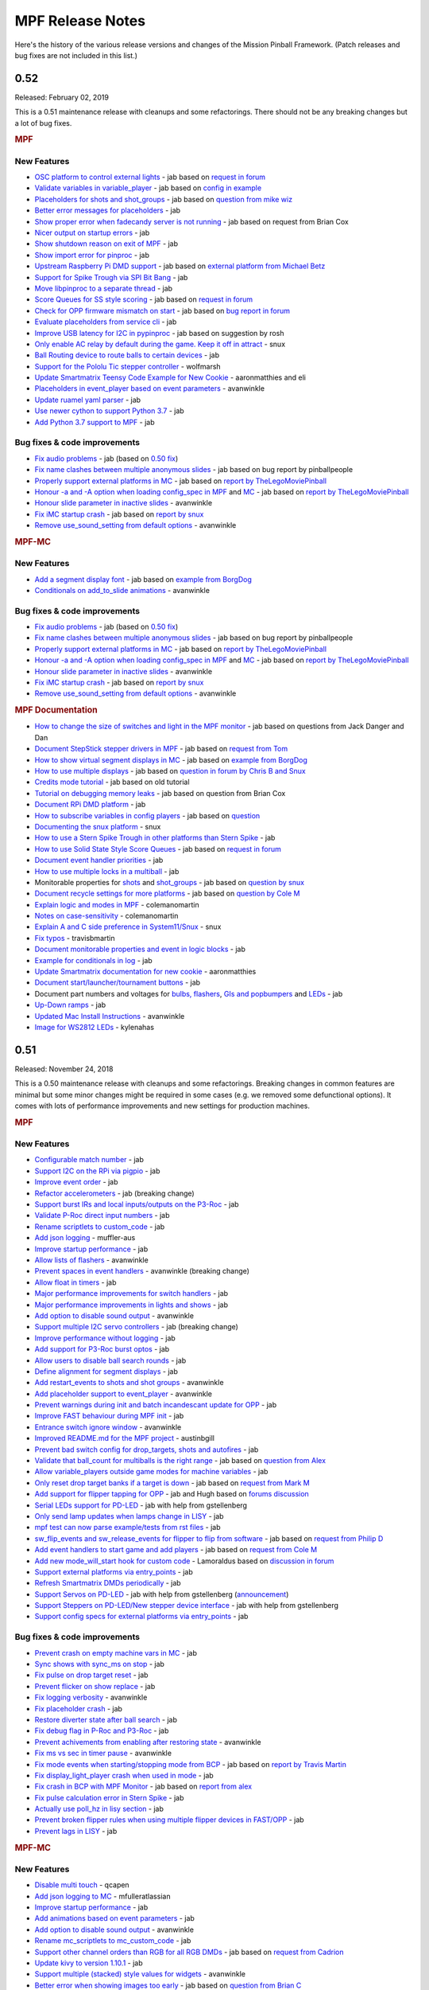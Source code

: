 MPF Release Notes
=================
Here's the history of the various release versions and changes of the Mission
Pinball Framework. (Patch releases and bug fixes are not included in this list.)

0.52
----

Released: February 02, 2019

This is a 0.51 maintenance release with cleanups and some refactorings.
There should not be any breaking changes but a lot of bug fixes.

.. rubric:: MPF

New Features
^^^^^^^^^^^^

-  `OSC platform to control external lights <https://github.com/missionpinball/mpf/pull/1260>`__ - jab based on `request in forum <https://groups.google.com/forum/#!topic/mpf-users/8JZbb_X__Rc>`__
-  `Validate variables in variable\_player <https://github.com/missionpinball/mpf/pull/1261>`__ - jab based on `config in example <https://groups.google.com/forum/#!topic/mpf-users/v4b75FEQU70>`__
-  `Placeholders for shots and shot\_groups <https://github.com/missionpinball/mpf/pull/1262>`__ - jab based on `question from mike wiz <https://groups.google.com/forum/#!topic/mpf-users/_EBF2tkfabI>`__
-  `Better error messages for placeholders <https://github.com/missionpinball/mpf/commit/418b210e0e2bf847dcd66dbec5950d277828080c>`__ - jab
-  `Show proper error when fadecandy server is not running <https://github.com/missionpinball/mpf/pull/1263>`__ - jab based on request from Brian Cox
-  `Nicer output on startup errors <https://github.com/missionpinball/mpf/commit/55f449407d832e0bfa6f3403c19a3572ea621ee2>`__ - jab
-  `Show shutdown reason on exit of MPF <https://github.com/missionpinball/mpf/pull/1265>`__ - jab
-  `Show import error for pinproc <https://github.com/missionpinball/mpf/pull/1267>`__ - jab
-  `Upstream Raspberry Pi DMD support <https://github.com/missionpinball/mpf/pull/1269>`__ - jab based on `external platform from Michael Betz <https://github.com/yetifrisstlama/Fan-Tas-Tic-platform>`__
-  `Support for Spike Trough via SPI Bit Bang <https://github.com/missionpinball/mpf/pull/1270>`__ - jab
-  `Move libpinproc to a separate thread <https://github.com/missionpinball/mpf/pull/1195>`__ - jab
-  `Score Queues for SS style scoring <https://github.com/missionpinball/mpf/pull/1273>`__ - jab based on `request in forum <https://groups.google.com/forum/#!topic/mpf-users/4Ecj6xtveHo>`__
-  `Check for OPP firmware mismatch on start <https://github.com/missionpinball/mpf/pull/1276>`__ - jab based on `bug report in forum <https://groups.google.com/forum/#!topic/mpf-users/umg2ZmDElog>`__
-  `Evaluate placeholders from service cli <https://github.com/missionpinball/mpf/pull/1277>`__ - jab
-  `Improve USB latency for I2C in pypinproc <https://github.com/missionpinball/pypinproc/pull/5>`__ - jab based on suggestion by rosh
-  `Only enable AC relay by default during the game. Keep it off in attract <https://github.com/missionpinball/mpf/pull/1289>`__ - snux
-  `Ball Routing device to route balls to certain devices <https://github.com/missionpinball/mpf/pull/1291>`__ - jab
-  `Support for the Pololu Tic stepper controller <https://github.com/missionpinball/mpf/pull/1293>`__ - wolfmarsh
-  `Update Smartmatrix Teensy Code Example for New Cookie <https://github.com/missionpinball/mpf/pull/1295>`__ - aaronmatthies and eli
-  `Placeholders in event\_player based on event parameters <https://github.com/missionpinball/mpf/pull/1297>`__ - avanwinkle
-  `Update ruamel yaml parser <https://github.com/missionpinball/mpf/pull/1298>`__ - jab
-  `Use newer cython to support Python 3.7 <https://github.com/missionpinball/mpf-debian-installer/commit/532d8757c078ef568b6a9d3473a1db63d35e84ef>`__ - jab
-  `Add Python 3.7 support to MPF <https://github.com/missionpinball/mpf/pull/1300>`__ - jab

Bug fixes & code improvements
^^^^^^^^^^^^^^^^^^^^^^^^^^^^^

-  `Fix audio problems <https://github.com/missionpinball/mpf-mc/commit/7751cef626cae7fe0eeba2c4138f7ab6bb7d8982>`__ - jab (based on `0.50 fix <https://github.com/missionpinball/mpf-mc/commit/e9d7f3aac92489ba8f987807aad5584938d77891#diff-b1084838e78cf0dc54bddd5026e1f747>`__)
-  `Fix name clashes between multiple anonymous slides <https://github.com/missionpinball/mpf-mc/pull/359>`__ - jab based on bug report by pinballpeople
-  `Properly support external platforms in MC <https://github.com/missionpinball/mpf-mc/pull/361>`__ - jab based on `report by TheLegoMoviePinball <https://groups.google.com/forum/#!topic/mpf-users/okl8PjXrlWI>`__
-  `Honour -a and -A option when loading config\_spec in MPF <https://github.com/missionpinball/mpf/pull/1280>`__ and `MC <https://github.com/missionpinball/mpf-mc/pull/362>`__ - jab based on `report by TheLegoMoviePinball <https://groups.google.com/forum/#!topic/mpf-users/okl8PjXrlWI>`__
-  `Honour slide parameter in inactive slides <https://github.com/missionpinball/mpf-mc/pull/363>`__ - avanwinkle
-  `Fix iMC startup crash <https://github.com/missionpinball/mpf-mc/pull/364>`__ - jab based on `report by snux <https://groups.google.com/forum/#!topic/mpf-users/YLrh6RKlx0s>`__
-  `Remove use\_sound\_setting from default options <https://github.com/missionpinball/mpf-mc/pull/367>`__ - avanwinkle

.. rubric:: MPF-MC

New Features
^^^^^^^^^^^^

-  `Add a segment display font <https://github.com/missionpinball/mpf-mc/commit/0dadad10eeaf01188e92016c90006ebb8b5b5933>`__ - jab based on `example from BorgDog <https://groups.google.com/forum/#!topic/mpf-users/1wzjCo5pL0U>`__
-  `Conditionals on add\_to\_slide animations <https://github.com/missionpinball/mpf-mc/pull/357>`__ - avanwinkle

Bug fixes & code improvements
^^^^^^^^^^^^^^^^^^^^^^^^^^^^^

-  `Fix audio problems <https://github.com/missionpinball/mpf-mc/commit/7751cef626cae7fe0eeba2c4138f7ab6bb7d8982>`__ - jab (based on `0.50 fix <https://github.com/missionpinball/mpf-mc/commit/e9d7f3aac92489ba8f987807aad5584938d77891#diff-b1084838e78cf0dc54bddd5026e1f747>`__)
-  `Fix name clashes between multiple anonymous slides <https://github.com/missionpinball/mpf-mc/pull/359>`__ - jab based on bug report by pinballpeople
-  `Properly support external platforms in MC <https://github.com/missionpinball/mpf-mc/pull/361>`__ - jab based on `report by TheLegoMoviePinball <https://groups.google.com/forum/#!topic/mpf-users/okl8PjXrlWI>`__
-  `Honour -a and -A option when loading config\_spec in MPF <https://github.com/missionpinball/mpf/pull/1280>`__ and `MC <https://github.com/missionpinball/mpf-mc/pull/362>`__ - jab based on `report by TheLegoMoviePinball <https://groups.google.com/forum/#!topic/mpf-users/okl8PjXrlWI>`__
-  `Honour slide parameter in inactive slides <https://github.com/missionpinball/mpf-mc/pull/363>`__ - avanwinkle
-  `Fix iMC startup crash <https://github.com/missionpinball/mpf-mc/pull/364>`__ - jab based on `report by snux <https://groups.google.com/forum/#!topic/mpf-users/YLrh6RKlx0s>`__
-  `Remove use\_sound\_setting from default options <https://github.com/missionpinball/mpf-mc/pull/367>`__ - avanwinkle


.. rubric:: MPF Documentation

-  `How to change the size of switches and light in the MPF monitor <https://github.com/missionpinball/mpf-docs/commit/78bcd64254da3710423d5791ce6a067857c9c348>`__ - jab based on questions from Jack Danger and Dan
-  `Document StepStick stepper drivers in MPF <https://github.com/missionpinball/mpf-docs/commit/5f6b117f9e0cdae26514dc0e4d5846b83277a9e8>`__ - jab based on `request from Tom <https://groups.google.com/forum/#!topic/mpf-users/ZgssCKBzvnA>`__
-  `How to show virtual segment displays in MC <https://github.com/missionpinball/mpf-docs/commit/bda3bb1c11dbe3ea63c5d151299ab81f6c9ea7be>`__ - jab based on `example from BorgDog <https://groups.google.com/forum/#!topic/mpf-users/1wzjCo5pL0U>`__
-  `How to use multiple displays <https://github.com/missionpinball/mpf-docs/commit/a608639b21ff9cd62692fc12c7b05b8dc1ff5ee5>`__ - jab based on `question in forum by Chris B and Snux <https://groups.google.com/forum/#!topic/mpf-users/2kjoLF_q9KA>`__
-  `Credits mode tutorial <https://github.com/missionpinball/mpf-docs/commit/2df9021bd09fae9b6023ff9113c344ced45f5a22>`__ - jab based on old tutorial
-  `Tutorial on debugging memory leaks <https://github.com/missionpinball/mpf-docs/commit/e49caefff47f8b1af3642f946c1cc4d4c43f3a74>`__ - jab based on question from Brian Cox
-  `Document RPi DMD platform <https://github.com/missionpinball/mpf-docs/commit/d075be91f5592ead66469227186b0495b32d975d>`__ - jab
-  `How to subscribe variables in config players <https://github.com/missionpinball/mpf-docs/commit/b3c95c884cc2e622a6c017421216bb8ab4fa85c5>`__ - jab based on `question <https://groups.google.com/forum/#!topic/mpf-users/nLnz5rM3Uus>`__
-  `Documenting the snux platform <https://github.com/missionpinball/mpf-docs/pull/193>`__ - snux
-  `How to use a Stern Spike Trough in other platforms than Stern Spike <https://github.com/missionpinball/mpf-docs/commit/e285f58d46253262f54d10ab7837a835ad3cd608>`__ - jab
-  `How to use Solid State Style Score Queues <https://github.com/missionpinball/mpf-docs/commit/e1bd78aa1e2b4b13de609134f141e1fea44d69a6>`__ - jab based on `request in forum <https://groups.google.com/forum/#!topic/mpf-users/4Ecj6xtveHo>`__
-  `Document event handler priorities <https://github.com/missionpinball/mpf-docs/commit/b2b8e270d0dfb9b862190b60fa8e744e8e524905>`__ - jab
-  `How to use multiple locks in a multiball <https://github.com/missionpinball/mpf-docs/commit/6ddb559e013c5a187dba99d293d2df88a74bf223>`__ - jab
-  Monitorable properties for `shots <https://github.com/missionpinball/mpf/pull/1287>`__ and `shot\_groups <https://github.com/missionpinball/mpf-docs/commit/f2b1833153fb391d6316ed8afb18761eaa580854>`__ - jab based on `question by snux <https://groups.google.com/forum/#!topic/mpf-users/cVnmhJIN1tM>`__
-  `Document recycle settings for more platforms <https://github.com/missionpinball/mpf-docs/commit/cec753171700165814d0853684e6ac9c6357df76>`__ - jab based on `question by Cole M <https://groups.google.com/forum/#!topic/mpf-users/qGVVwTbYnrA>`__
-  `Explain logic and modes in MPF <https://github.com/missionpinball/mpf-docs/pull/197>`__ - colemanomartin
-  `Notes on case-sensitivity <https://github.com/missionpinball/mpf-docs/pull/195>`__ - colemanomartin
-  `Explain A and C side preference in System11/Snux <https://github.com/missionpinball/mpf-docs/pull/194>`__ - snux
-  `Fix typos <https://github.com/missionpinball/mpf-docs/pull/196>`__ - travisbmartin
-  `Document monitorable properties and event in logic blocks <https://github.com/missionpinball/mpf-docs/commit/7a03143a5ebf571f6092ebf4b28a7b7282420584>`__ - jab
-  `Example for conditionals in log <https://github.com/missionpinball/mpf-docs/commit/34e8403e29d3292d82ff768bac95c400f16191c4>`__ - jab
-  `Update Smartmatrix documentation for new cookie <https://github.com/missionpinball/mpf-docs/pull/198>`__ - aaronmatthies
-  `Document start/launcher/tournament buttons <https://github.com/missionpinball/mpf-docs/commit/1073eb379d827037f094123d73d4180ab433d8e3>`__ - jab
-  Document part numbers and voltages for `bulbs, flashers <https://github.com/missionpinball/mpf-docs/commit/59c62c471e8c9237b33bfa424f192eb332d8d500>`__, `GIs and popbumpers <https://github.com/missionpinball/mpf-docs/commit/ddfa77cfbfd6fa37ecf2b36f911d4220f84a9d8f>`__ and `LEDs <https://github.com/missionpinball/mpf-docs/commit/24bbc32b25a75580d9407a12676d12cd14af9136>`__ - jab
-  `Up-Down ramps <https://github.com/missionpinball/mpf-docs/commit/79166be8691b92e2c8f3a77c0f76ce299ad56759>`__ - jab
-  `Updated Mac Install Instructions <https://github.com/missionpinball/mpf-docs/pull/200>`__ - avanwinkle
-  `Image for WS2812 LEDs <https://github.com/missionpinball/mpf-docs/pull/199>`__ - kylenahas


0.51
----

Released: November 24, 2018

This is a 0.50 maintenance release with cleanups and some refactorings.
Breaking changes in common features are minimal but some minor changes might be
required in some cases (e.g. we removed some defunctional options).
It comes with lots of performance improvements and new settings for
production machines.

.. rubric:: MPF

New Features
^^^^^^^^^^^^

-  `Configurable match number <https://github.com/missionpinball/mpf/pull/1150>`__ - jab
-  `Support I2C on the RPi via pigpio <https://github.com/missionpinball/mpf/pull/1159>`__ - jab
-  `Improve event order <https://github.com/missionpinball/mpf/pull/1160>`__ - jab
-  `Refactor accelerometers <https://github.com/missionpinball/mpf/issues/1155>`__ - jab (breaking change)
-  `Support burst IRs and local inputs/outputs on the P3-Roc <https://github.com/missionpinball/mpf/pull/1167>`__ - jab
-  `Validate P-Roc direct input numbers <https://github.com/missionpinball/mpf/pull/1172>`__ - jab
-  `Rename scriptlets to custom\_code <https://github.com/missionpinball/mpf/pull/1148>`__ - jab
-  `Add json logging <https://github.com/missionpinball/mpf/pull/1178>`__ - muffler-aus
-  `Improve startup performance <https://github.com/missionpinball/mpf/pull/1179>`__ - jab
-  `Allow lists of flashers <https://github.com/missionpinball/mpf/pull/1183>`__ - avanwinkle
-  `Prevent spaces in event handlers <https://github.com/missionpinball/mpf/pull/1191>`__ - avanwinkle (breaking change)
-  `Allow float in timers <https://github.com/missionpinball/mpf/issues/1187>`__ - jab
-  `Major performance improvements for switch handlers <https://github.com/missionpinball/mpf/pull/1196>`__ - jab
-  `Major performance improvements in lights and shows <https://github.com/missionpinball/mpf/commit/9148c8ebc568706d1c30ef2a64710993c05d2aec>`__ - jab
-  `Add option to disable sound output <https://github.com/missionpinball/mpf/pull/1199>`__ - avanwinkle
-  `Support multiple I2C servo controllers <https://github.com/missionpinball/mpf/pull/1206>`__ - jab (breaking change)
-  `Improve performance without logging <https://github.com/missionpinball/mpf/commit/b870147b3031f4ab5cea90911269013b8d86f3ac>`__ - jab
-  `Add support for P3-Roc burst optos <https://github.com/missionpinball/mpf/commit/c98832f4e175a4cc2d1de0c546a3b9d65432aedb>`__ - jab
-  `Allow users to disable ball search rounds <https://github.com/missionpinball/mpf/commit/2ded24ac3076c877a53ed575205fe124378888e0>`__ - jab
-  `Define alignment for segment displays <https://github.com/missionpinball/mpf/issues/1201>`__ - jab
-  `Add restart\_events to shots and shot groups <https://github.com/missionpinball/mpf/pull/1213>`__ - avanwinkle
-  `Add placeholder support to event\_player <https://github.com/missionpinball/mpf/pull/1212>`__ - avanwinkle
-  `Prevent warnings during init and batch incandescant update for OPP <https://github.com/missionpinball/mpf/pull/1220>`__ - jab
-  `Improve FAST behaviour during MPF init <https://github.com/missionpinball/mpf/pull/1221>`__ - jab
-  `Entrance switch ignore window <https://github.com/missionpinball/mpf/pull/1216>`__ - avanwinkle
-  `Improved README.md for the MPF project <https://github.com/missionpinball/mpf/pull/1219>`__ - austinbgill
-  `Prevent bad switch config for drop\_targets, shots and autofires <https://github.com/missionpinball/mpf/pull/1227>`__ - jab
-  `Validate that ball\_count for multiballs is the right range <https://github.com/missionpinball/mpf/pull/1229>`__ - jab based on `question from Alex <https://groups.google.com/forum/#!topic/mpf-users/jQTwpofBysA>`__
-  `Allow variable\_players outside game modes for machine variables <https://github.com/missionpinball/mpf/pull/1231>`__ - jab
-  `Only reset drop target banks if a target is down <https://github.com/missionpinball/mpf/pull/1236>`__ - jab based on `request from Mark M <https://groups.google.com/forum/#!topic/mpf-users/kHq3dM1PMyo>`__
-  `Add support for flipper tapping for OPP <https://github.com/missionpinball/mpf/pull/1238>`__ - jab and Hugh based on `forums discussion <https://groups.google.com/forum/#!topic/mpf-users/pKfmv_lmuDc>`__
-  `Serial LEDs support for PD-LED <https://github.com/missionpinball/mpf/pull/1239>`__ - jab with help from gstellenberg
-  `Only send lamp updates when lamps change in LISY <https://github.com/missionpinball/mpf/commit/a4cd700c488f9290bd4a62cb198d188d75c30da2>`__ - jab
-  `mpf test can now parse example/tests from rst files <https://github.com/missionpinball/mpf/commit/89f05214e22bce03b7bcb2047600a11f338053ab>`__ - jab
-  `sw\_flip\_events and sw\_release\_events for flipper to flip from software <https://github.com/missionpinball/mpf/commit/9a1e6c0f41ccf53645d02804dd0f66eb387a1ee8>`__ - jab based on `request from Philip D <https://groups.google.com/forum/#!topic/mpf-users/76BQAtIfsZc>`__
-  `Add event handlers to start game and add players <https://github.com/missionpinball/mpf/pull/1244>`__ - jab based on `request from Cole M <https://groups.google.com/forum/#!topic/mpf-users/vuUJMdSI2_A>`__
-  `Add new mode\_will\_start hook for custom code <https://github.com/missionpinball/mpf/pull/1247>`__ - Lamoraldus based on `discussion in forum <https://groups.google.com/forum/#!topic/mpf-users/D0W3pacTGUg>`__
-  `Support external platforms via entry\_points <https://github.com/missionpinball/mpf/pull/1248>`__ - jab
-  `Refresh Smartmatrix DMDs periodically <https://github.com/missionpinball/mpf/pull/1250>`__ - jab
-  `Support Servos on PD-LED <https://github.com/missionpinball/mpf/pull/1253>`__ - jab with help from gstellenberg (`announcement <https://www.multimorphic.com/news/servo-and-stepper-motor-control-in-pd-led-v3/>`__)
-  `Support Steppers on PD-LED/New stepper device interface <https://github.com/missionpinball/mpf/pull/1255>`__ - jab with help from gstellenberg
-  `Support config specs for external platforms via entry\_points <https://github.com/missionpinball/mpf/pull/1252>`__ - jab

Bug fixes & code improvements
^^^^^^^^^^^^^^^^^^^^^^^^^^^^^

-  `Prevent crash on empty machine vars in MC <https://github.com/missionpinball/mpf/pull/1151>`__ - jab
-  `Sync shows with sync\_ms on stop <https://github.com/missionpinball/mpf/pull/1169>`__ - jab
-  `Fix pulse on drop target reset <https://github.com/missionpinball/mpf/issues/1176>`__ - jab
-  `Prevent flicker on show replace <https://github.com/missionpinball/mpf/pull/1175>`__ - jab
-  `Fix logging verbosity <https://github.com/missionpinball/mpf/pull/1197>`__ - avanwinkle
-  `Fix placeholder crash <https://github.com/missionpinball/mpf/issues/1202>`__ - jab
-  `Restore diverter state after ball search <https://github.com/missionpinball/mpf/pull/1209>`__ - jab
-  `Fix debug flag in P-Roc and P3-Roc <https://github.com/missionpinball/mpf/commit/015fc4d8508ffadf9324100a5d9280dd4e781b49>`__ - jab
-  `Prevent achivements from enabling after restoring state <https://github.com/missionpinball/mpf/pull/1211>`__ - avanwinkle
-  `Fix ms vs sec in timer pause <https://github.com/missionpinball/mpf/pull/1214>`__ - avanwinkle
-  `Fix mode events when starting/stopping mode from BCP <https://github.com/missionpinball/mpf/issues/1215>`__ - jab based on `report by Travis Martin <https://groups.google.com/forum/#!topic/mpf-users/u48fOP3TIx0>`__
-  `Fix display\_light\_player crash when used in mode <https://github.com/missionpinball/mpf/pull/1224>`__ - jab
-  `Fix crash in BCP with MPF Monitor <https://github.com/missionpinball/mpf/pull/1226>`__ - jab based on `report from alex <https://groups.google.com/forum/#!topic/mpf-users/4anGZjhW7i4>`__
-  `Fix pulse calculation error in Stern Spike <https://github.com/missionpinball/mpf/commit/09f236a40b462cc7e3ea5b7043831b0b8ff1badf>`__ - jab
-  `Actually use poll\_hz in lisy section <https://github.com/missionpinball/mpf/pull/1240>`__ - jab
-  `Prevent broken flipper rules when using multiple flipper devices in FAST/OPP <https://github.com/missionpinball/mpf/commit/16b1a5dc5fd4d3f25764f27e9a0043e1c99f4144>`__ - jab
-  `Prevent lags in LISY <https://github.com/missionpinball/mpf/pull/1249>`__ - jab


.. rubric:: MPF-MC

New Features
^^^^^^^^^^^^

-  `Disable multi touch <https://github.com/missionpinball/mpf-mc/commit/f4c19ea3ddb8a3d76351f4c7555abb35f5dae722>`__ - qcapen
-  `Add json logging to MC <https://github.com/missionpinball/mpf-mc/pull/335>`__ - mfulleratlassian
-  `Improve startup performance <https://github.com/missionpinball/mpf-mc/pull/337>`__ - jab
-  `Add animations based on event parameters <https://github.com/missionpinball/mpf-mc/commit/fc60d636409ed50ba2e8f9c03695b7b01c45d09d>`__ - jab
-  `Add option to disable sound output <https://github.com/missionpinball/mpf-mc/pull/340>`__ - avanwinkle
-  `Rename mc\_scriptlets to mc\_custom\_code <https://github.com/missionpinball/mpf-mc/pull/347>`__ - jab
-  `Support other channel orders than RGB for all RGB DMDs <https://github.com/missionpinball/mpf-mc/issues/345>`__ - jab based on `request from Cadrion <https://groups.google.com/forum/#!topic/mpf-users/1EtJxmAZiow>`__
-  `Update kivy to version 1.10.1 <https://github.com/missionpinball/mpf-mc/pull/346>`__ - jab
-  `Support multiple (stacked) style values for widgets <https://github.com/missionpinball/mpf-mc/pull/349>`__ - avanwinkle
-  `Better error when showing images too early <https://github.com/missionpinball/mpf-mc/pull/350>`__ - jab based on `question from Brian C <https://groups.google.com/forum/#!topic/mpf-users/iMivocg70BQ>`__
-  `Allow widget styles to set z values <https://github.com/missionpinball/mpf-mc/pull/351>`__ - avanwinkle
-  `Update kivy dependencies <https://github.com/missionpinball/mpf-mc/pull/354>`__ - jab
-  `Reusing named widgets <https://github.com/missionpinball/mpf-mc/pull/353>`__ - avanwinkle

Bug fixes & code improvements
^^^^^^^^^^^^^^^^^^^^^^^^^^^^^

-  `Properly update text widgets on text change <https://github.com/missionpinball/mpf-mc/pull/326>`__ - MarkInc666
-  `Fix crash on empty machine var <https://github.com/missionpinball/mpf-mc/pull/328>`__ - jab
-  `Reset animation on remove of image <https://github.com/missionpinball/mpf-mc/pull/332>`__ - jab
-  `Fix iMC crash <https://github.com/missionpinball/mpf-mc/commit/947ba86af2a9ea148a33674a60ee5f2184527948>`__ - jab
-  `Fix widget leaks <https://github.com/missionpinball/mpf-mc/commit/5ce7e23579718892b09405bcca3ebb41be31ca8d>`__ - jab
-  `Fix playlist crash <https://github.com/missionpinball/mpf-mc/commit/a3dadfc1bf0e7cce7ef80c86561e86ba0492aee9>`__ - qcapen
-  `Fix that you cannot edit the last highscore character <https://github.com/missionpinball/mpf-mc/issues/338>`__ - jab
-  `Prevent multiple text handlers/Improve performance <https://github.com/missionpinball/mpf-mc/pull/342>`__ - avanwinkle
-  `Fix depreation warnings in kivy scale <https://github.com/missionpinball/mpf-mc/pull/343>`__ - avanwinkle
-  `Fix iMC initialisation <https://github.com/missionpinball/mpf-mc/pull/352>`__ - avanwinkle

.. rubric:: MPF-Monitor

New Features
^^^^^^^^^^^^

-  `Add config option for device size in monitor <https://github.com/missionpinball/mpf-monitor/commit/a348117131ae93904ef8c265eb4253b225876a8e>`__ - jab
-  `Improve monitor performance <https://github.com/missionpinball/mpf-monitor/commit/6e70bf76462a0bb21a4d272a5a4057aa3b67d3c9>`__ - jab

Bug fixes & code improvements
^^^^^^^^^^^^^^^^^^^^^^^^^^^^^

-  `Fix bcp crashes <https://github.com/missionpinball/mpf-monitor/commit/436133dfbef1f8d67d4845f101bab2bc536bc6b6>`__ - jab
-  `Obey machine path <https://github.com/missionpinball/mpf-monitor/pull/18>`__ - John

.. rubric:: MPF Documentation

-  `Document state\_machines <https://github.com/missionpinball/mpf-docs/commit/d42223c9d1c1c1c96dd6b2770ec6b9515e88db26>`__ - jab
-  `Document hardware\_sound\_player for older machines <https://github.com/missionpinball/mpf-docs/commit/6c7a3773b820162211bae1e9f84cf7ddb70c07fe>`__ - jab
-  `Document bitmap\_fonts <https://github.com/missionpinball/mpf-docs/commit/32266404b229aa6079d265a37b08880ae0147bc1>`__ - qcapen
-  `Document motors and digital\_outputs <https://github.com/missionpinball/mpf-docs/commit/12fb5c757881b7e90c4a59721023f56e9a96cfb6>`__ - jab
-  `Document SPIKE DMDs <https://github.com/missionpinball/mpf-docs/commit/59222b3524cefab73ae5283edaef9295e2ff41ef>`__ - jab
-  `Example for logic blocks <https://github.com/missionpinball/mpf-docs/commit/7770a5b66e5c5a0dff88c546f26133fa3a7a8f58>`__ - jab
-  `Add documentation on game design <https://github.com/missionpinball/mpf-docs/commit/3c755828ac89c2e658255fe6676b29491bee51b0>`__ - jab
-  `Update I2C accelerometer documentation <https://github.com/missionpinball/mpf-docs/commit/aeb6cc6d8946fb1b2e665594571405e05bae9426>`__ - jab
-  `Add mode examples <https://github.com/missionpinball/mpf-docs/commit/bdbe69e10327358b0699721bf809c2d16a547445>`__ - jab
-  `Improved windows install instructions for the monitor <https://github.com/missionpinball/mpf-docs/commit/cb5ec4c2b8f4970706e871cb66471397799d5592>`__ - sliderpoint
-  `Document burst IR and direct inputs/ouputs on the P3-Roc <https://github.com/missionpinball/mpf-docs/commit/1089bda9177ff54526c0888caaceb16d3b1439ad>`__ - jab
-  `Fix smartmatrix documentation <https://github.com/missionpinball/mpf-docs/pull/154>`__ - driskel
-  `Document tilt mode <https://github.com/missionpinball/mpf-docs/commit/05401391f8c33a22366f7b3a18b506c5bf65c08e>`__ - jab
-  Document `conditionals <https://github.com/missionpinball/mpf-docs/commit/273322ef0f8e08b1f52d73bba15a2a2c384ebecf>`__ and `placeholders <https://github.com/missionpinball/mpf-docs/commit/4b57f15a11c77a941490ef3e56cf8f1b4c27a991>`__ - jab
-  `Document multipliers in scoring <https://github.com/missionpinball/mpf-docs/commit/d0c5c3408f1d26e86185e73dc1360ad1be1e9cfa>`__ - jab
-  `Document color correction <https://github.com/missionpinball/mpf-docs/commit/889fb39e75e8ff69d541169a2bd29bf9b22b3763>`__ - jab
-  `Document spinners <https://github.com/missionpinball/mpf-docs/commit/6525fd67f43d7f73c21193905dba3155d553498c>`__ - jab
-  `Document shows on ball start/end <https://github.com/missionpinball/mpf-docs/commit/6a431f184e7104550790edcc7cfde7a68f9deb8a>`__ - jab
-  `Document bonus mode <https://github.com/missionpinball/mpf-docs/commit/4100fb8f2a46c68bae6ca75f2100fd04c17c326d>`__ - jab
-  `Howto on ball save on ball start <https://github.com/missionpinball/mpf-docs/commit/c4b7fa497f35857eaf638532e26411ab38096d7c>`__ - jab
-  `Document high score mode <https://github.com/missionpinball/mpf-docs/commit/98572da7c502302248042cb34178cc9537e5beb0>`__ - jab
-  `Document MPF service cli <https://github.com/missionpinball/mpf-docs/commit/3a3c06f3f8e9331ce147f351575817058db5a2fa>`__ - jab
-  `Document credits mode <https://github.com/missionpinball/mpf-docs/commit/98deb6d540a92ff793a9ab7632b30ed1b02ba82e>`__ - jab
-  `Document common machine types <https://github.com/missionpinball/mpf-docs/commit/9176ba41c3ff9bc881e1297cc050de6cb889dd0b>`__ - jab
-  `Document LISY <https://github.com/missionpinball/mpf-docs/commit/94cacad09ed830c22122538549543671fd5cd217>`__ - jab
-  `Document common modes in MPF <https://github.com/missionpinball/mpf-docs/commit/7e63be2b75572e453096f89ea182e907f0091bba>`__ - jab
-  `Add RPi debug notes on sound/video <https://github.com/missionpinball/mpf-docs/pull/155>`__ - matirwin
-  `Document match mode <https://github.com/missionpinball/mpf-docs/commit/bee6d74ab69827eda548ad3a881fc06b2c0d1603>`__ - jab
-  `How to use udev to ensure persistent devices on linux <https://github.com/missionpinball/mpf-docs/commit/f5e15e224786fd7cfdc95c40b69ade0f97893ec8>`__ - jab
-  `Document text placeholders <https://github.com/missionpinball/mpf-docs/commit/0bca0610df3f8b6ae17d7a52fc1ef1a3c015baf3>`__ - jab
-  `Add examples for animations based on player vars <https://github.com/missionpinball/mpf-docs/commit/357ac2fbb8f581c4cdbb9076637067efdc9618d0>`__ - jab
-  `Add light examples <https://github.com/missionpinball/mpf-docs/commit/6585b62fdcf4032a7e6b19ec59992ce71e4dc5eb>`__ - jab
-  `Clarify monitorable properties <https://github.com/missionpinball/mpf-docs/pull/159>`__ - avanwinkle
-  `Added a guide on mode layering <https://github.com/missionpinball/mpf-docs/pull/161>`__ - avanwinkle
-  `Document how to run MPF in production <https://github.com/missionpinball/mpf-docs/commit/d44450ed89509f4cf6e92e86f5efe0e6350a9cbf>`__ - jab
-  Improve `light\_strips <https://github.com/missionpinball/mpf-docs/commit/2a8028faca8a9a8193b5ff7adf5e8619b9cb5355>`__, `ball\_holds <https://github.com/missionpinball/mpf-docs/commit/edb91230b88616c3380f29dab31bbff2e9996eb4>`__, `image\_widgets <https://github.com/missionpinball/mpf-docs/commit/892051e8a7a10fe5a334be49b2319a4729ee262d>`__, `widget\_styles <https://github.com/missionpinball/mpf-docs/commit/539c2bdeb947fabf2c6bea3574925f9d5d9e573c>`__, `switch\_player <https://github.com/missionpinball/mpf-docs/commit/9b35a8849e1dc2a5f8b613eb57ca7bbd2984b1e9>`__, `drop\_target\_banks <https://github.com/missionpinball/mpf-docs/commit/10901bfbeb3e8b982aa4c3b406f783c8fbf08d10>`__, `drop\_targets <https://github.com/missionpinball/mpf-docs/commit/1a2f2b83daafa402d1efe99e7eb920c591f524f4>`__, `logic\_blocks <https://github.com/missionpinball/mpf-docs/commit/1522debd55ccab6492670d5943dc6e4b4aa3bc97>`__, `coil\_player <https://github.com/missionpinball/mpf-docs/commit/fe54283f9b651934e54071d846d1a08014772757>`__, `counters <https://github.com/missionpinball/mpf-docs/commit/d292c016bc0b9205815b5898245c0aca1a35583a>`__, `switches <https://github.com/missionpinball/mpf-docs/commit/c6234540fddaf0cfe36ac10a7f0b701a0e6f9a76>`__, `ball\_devices <https://github.com/missionpinball/mpf-docs/commit/2099814c58b1b3d0f5f8a3d401a3d67e71bd2da2>`__, `PSUs <https://github.com/missionpinball/mpf-docs/commit/e928ea5803faf6300b675e16ad1d60b05f0b27f9>`__, `coils <https://github.com/missionpinball/mpf-docs/commit/fadd5fbec22d372b32488b00389cabebc229af75>`__, `smart\_virtual\_platforms <https://github.com/missionpinball/mpf-docs/commit/065235cb3b45164d29c74e6db25567232c546fc2>`__, `multi\_balls <https://github.com/missionpinball/mpf-docs/commit/7586913dea15b574c4d8536f13073a53d623e407>`__, `light\_rings <https://github.com/missionpinball/mpf-docs/commit/36b9df88ec31ec7f510bd21d3bde67e17df34e94>`__ and `more <https://github.com/missionpinball/mpf-docs/commit/44a6b57b4a372408eedbf6636d57a5f34366ecee>`__ - jab
-  `Document volatages in pinball machines <https://github.com/missionpinball/mpf-docs/commit/970f51c50496d6870836cb3a06c89e381fd4ef5b>`__ - jab
-  `Documentation about EMC/EMI and common ground <https://github.com/missionpinball/mpf-docs/commit/531977dc4254e24916025bfc6cd17c82a8526510>`__ - jab
-  `Document FAST power filter board <https://github.com/missionpinball/mpf-docs/commit/e794a3a31bd69c91a9c56231de60ef3e84d7db49>`__ - jab
-  `Document Multimorphic power entry board <https://github.com/missionpinball/mpf-docs/commit/9e40e42b6763a9188a880a308bed2446c934d60f>`__ - jab
-  `Document servo sequences <https://github.com/missionpinball/mpf-docs/commit/08c4d51beb16ddc2efcc7e0b2b72bf6e51b57c93>`__ - jab
-  Images for `targets <https://github.com/missionpinball/mpf-docs/commit/3b4cb68e5959270026008244caa52387fd27d2ab>`__ and `FAST and Multimorphic <https://github.com/missionpinball/mpf-docs/commit/54bb1ec5c56349d3bed89d7ce3017fa019460d76>`__, `drop\_targets and optos <https://github.com/missionpinball/mpf-docs/commit/6385cc1f6c81e8728d0ddc084b8a5629e5b357a8>`__, `switches, spinners and magnets <https://github.com/missionpinball/mpf-docs/commit/6192c7e9aecefa6adad948d7d13e39c6946fe63b>`__, `vari-targets <https://github.com/missionpinball/mpf-docs/commit/5b4eee25b464ac71ce9527b6553b28504700b3bb>`__ - with help from the fast slack
-  `Add part numbers for optos and switches <https://github.com/missionpinball/mpf-docs/commit/73dd80bd24a4f1b15a2b7b53df87e5dd8e41711e>`__ - jab
-  `Add common PSU part numbers <https://github.com/missionpinball/mpf-docs/commit/d759882df0a083382bc8d77a5c78dff1702359bf>`__ - jab
-  `Document uninstall <https://github.com/missionpinball/mpf-docs/pull/168>`__ - colemanomartin
-  `Document how to cancel a show using flipper\_cancel events <https://github.com/missionpinball/mpf-docs/commit/acb6c6ba2efaaba8b5a93e71f229772f8b6c96a9>`__ - mwiz
-  `Document wiring and voltages <https://github.com/missionpinball/mpf-docs/commit/a7a70a8b3c454f725edb5773fceadf77659f2584>`__ - jab
-  `Mode corrections <https://github.com/missionpinball/mpf-docs/pull/169>`__ - mwseiden
-  `Document electrical details of optos <https://github.com/missionpinball/mpf-docs/commit/7c06de742a730449b9d82e32a864b9fcfa3684d2>`__ - jab
-  `Update shot group profiles documentation <https://github.com/missionpinball/mpf-docs/pull/171>`__ - avanwinkle
-  `Document how to use player variables with counters <https://github.com/missionpinball/mpf-docs/pull/172>`__ - mwseiden
-  `Document appliance classes and common ground <https://github.com/missionpinball/mpf-docs/commit/44c15465db97108d93fad1637c43a3778afdd4aa>`__ - jab
-  `Added examples for PD-LED <https://github.com/missionpinball/mpf-docs/commit/a57ddb305abf8b4738e355143be1222d6c763b6b>`__ - jab
-  `Document appliance classes and common ground <https://github.com/missionpinball/mpf-docs/commit/44c15465db97108d93fad1637c43a3778afdd4aa>`__ - jab
-  `Added examples for PD-LED <https://github.com/missionpinball/mpf-docs/commit/a57ddb305abf8b4738e355143be1222d6c763b6b>`__ - jab
-  `Improved bonus mode documentation <https://github.com/missionpinball/mpf-docs/pull/173>`__ - avanwinkle
-  `Document ball and game end mode blocking <https://github.com/missionpinball/mpf-docs/commit/fd7112356a26413abe27a0e0cb3980f586f3a6c9>`__ - jab inspired by Lynn
-  `Extra ball based on score example <https://github.com/missionpinball/mpf-docs/commit/2d8e6b7d073f6904564896ca485b3f3c69951027>`__ - jab based on `example from Lynn <https://groups.google.com/forum/#!topic/mpf-users/cOQKDQIIu-g>`__
-  `How to use high score mode in EMs <https://github.com/missionpinball/mpf-docs/commit/318541ee4349776e5fb4660fcd44b29104f1a842>`__ - jab based on `example from Lynn <https://groups.google.com/forum/#!topic/mpf-users/cOQKDQIIu-g>`__
-  `Document RGB DMD channel\_order parameter <https://github.com/missionpinball/mpf-docs/commit/a21bcae7b7be032c918a987fdb32cda8ee2a567e>`__ - jab
-  `Added example of game mode which increases multiplier when lanes are complete <https://github.com/missionpinball/mpf-docs/pull/176>`__ - travisbmartin
-  `No longer claim Python 3.4 support - it is EOL <https://github.com/missionpinball/mpf-docs/commit/1639e5b62f221b6a525b3ca39da6b68dd2d88752>`__ - jab
-  `Document PC power on/off <https://github.com/missionpinball/mpf-docs/commit/8bb7de3ce54153c8e7afbc3fdb992b13bb000409>`__ - jab
-  `Typos <https://github.com/missionpinball/mpf-docs/pull/177>`__, `Typos <https://github.com/missionpinball/mpf-docs/pull/178>`__ - travisbmartin
-  `Improve skill shot example to prevent race condition and add timeout <https://github.com/missionpinball/mpf-docs/commit/063dd00c2b9f0db50b099528e3f2d948c7e40f28>`__ - jab based on `question from mike wiz <https://groups.google.com/forum/#!topic/mpf-users/Fxuh95wxmjY>`__
-  `Document scoring based on logic blocks <https://github.com/missionpinball/mpf-docs/commit/a843d366bed107544aebf2198f80f07a501adb5b>`__ - jab based on `question from alex <https://groups.google.com/forum/#!topic/mpf-users/3mShvjtjfPU>`__
-  `Describe how to debug crashes with GDB <https://github.com/missionpinball/mpf-docs/commit/27a7c31b524f2a1890c97e6dbc86e08811e31e38>`__ - jab
-  `How to tune eject\_timeouts in ball devices <https://github.com/missionpinball/mpf-docs/commit/ec7477e5a9c3e03adf24473599c2c2909db0a75a>`__ - jab
-  `Understanding tags in MPF <https://github.com/missionpinball/mpf-docs/pull/179>`__ - cfbenn
-  `Example for using MC with multiple screens <https://github.com/missionpinball/mpf-docs/commit/2d62878bc2a04d699e81fd12fad77d1ad4b13a52>`__ - jab based on example from Brian Cox/cfbenn/qcapen
-  `Document how to use machine and player variables from code <https://github.com/missionpinball/mpf/pull/1232>`__ - jab
-  `Document multiple styles for widgets <https://github.com/missionpinball/mpf-docs/pull/180>`__ - avanwinkle
-  `Document how to use start button for mode selection without added new players <https://github.com/missionpinball/mpf-docs/commit/946426c043a34af7cccd48027fa06fa658799019>`__ - jab based on `example provided by alex <https://groups.google.com/forum/#!topic/mpf-users/e3emzNIxZp0>`__
-  `Document which hardware rules are used in MPF <https://github.com/missionpinball/mpf-docs/commit/d9d95dd66795e2301731eacbc7e1bb7932374f99>`__ - jab based on `discussion in the forum <https://groups.google.com/forum/#!topic/mpf-users/pKfmv_lmuDc>`__
-  `Document Molex KK part numbers for connectors <https://github.com/missionpinball/mpf-docs/commit/4214b32a82f9b4115a6ce831c57ce315fc536578>`__ - jab
-  `Document how to maintain a stable high voltage rail <https://github.com/missionpinball/mpf-docs/commit/c1eada55c0c52b009a18b2d5d14431d4d6fce6d6>`__ - jab based on `suggestion by Hugh in discussion <https://groups.google.com/forum/#!topic/mpf-users/7-E62qVTkGA>`__
-  `Common events and example for shots <https://github.com/missionpinball/mpf-docs/commit/2a9a918f6469f9b7b34d08348184fc4925ede93b>`__ - jab based on `question from Alex <https://groups.google.com/forum/#!topic/mpf-users/-BUnwqkcIBE>`__
-  `Autogenerated event lists for events <https://github.com/missionpinball/mpf-docs/commit/08bcd6ae2f11ef4f762976d041338f654c2fe33c>`__ - jab
-  `Initial documentation for sequence\_shots <https://github.com/missionpinball/mpf-docs/commit/c5fe46c93b3f27bd588d305cf194ddbe201d808c>`__ - jab
-  `Fixed typos <https://github.com/missionpinball/mpf-docs/pull/181>`__ - travisbmartin
-  `Weak flippers mode <https://github.com/missionpinball/mpf-docs/commit/e13d593671e9e523f78e964ee655a00cae9dad34>`__ - jab based `question by Brian C and Philip D <https://groups.google.com/forum/#!topic/mpf-users/51HrIM0IQrI>`__
-  `Document how to use widgets from code <https://github.com/missionpinball/mpf/pull/1243>`__ - cloudjor
-  `Extend event documentation for game\_start <https://github.com/missionpinball/mpf/pull/1242>`__ - colemanomartin
-  `Doctor Who carousel example <https://github.com/missionpinball/mpf-docs/pull/183>`__ - travisbmartin
-  `Document sw\_flip\_events and sw\_release\_events <https://github.com/missionpinball/mpf-docs/commit/96f0fc5158a5e12d21dffdb12760d64ed3f2b069>`__ - jab
-  `Example game mode with multiple shots which need to be active a the same time <https://github.com/missionpinball/mpf-docs/commit/d6cf7fb5b43844a0425837bb677f473055f213b2>`__ - jab and improvements by `coleman <https://github.com/missionpinball/mpf-docs/pull/184>`__ based on `question by Cole M <https://groups.google.com/forum/#!topic/mpf-users/QnJ_1Hkd-Mk>`__
-  `Cookbook/tutorial for a super jets mode <https://github.com/missionpinball/mpf-docs/pull/185>`__ - travisbmartin
-  `Document how to send data from MPF to MPF-MC in custom code <https://github.com/missionpinball/mpf/pull/1245>`__ - cloudjor
-  `Added a minimal OSC plugin <https://github.com/missionpinball/mpf/pull/1200>`__ - jab
-  `Fix typos and links <https://github.com/missionpinball/mpf-docs/pull/187>`__ - zach27
-  `Notes on using multiple playfields <https://github.com/missionpinball/mpf-docs/commit/ddcc16252cc783a4aab42c5f372085349914e10f>`__ - jab based on `discussion in forum <https://groups.google.com/forum/#!topic/mpf-users/tnmvTI9J_O8>`__
-  `Animating a progress bar <https://github.com/missionpinball/mpf-docs/commit/b272f836598d13562f41f99007f27f13278a0f9d>`__ - based on `discussion in forum <https://groups.google.com/forum/#!topic/mpf-users/n2Shn9wDfUc>`__
-  `Adding a picture of a drop target bank <https://github.com/missionpinball/mpf-docs/commit/38e8e8bba4ffaead3c6c0e5a1f88300c570aa312>`__ - coleman
-  `Fix typos <https://github.com/missionpinball/mpf-docs/pull/188>`__ - travisbmartin
-  `Update stepper documentation <https://github.com/missionpinball/mpf-docs/commit/6f588482e0fe51a112052a16c1cd2a587d35e7c5>`__ - jab
-  `Document PD-LED steppers, servos and serial LEDs <https://github.com/missionpinball/mpf-docs/commit/324a5cfc77061a6756f99d8a62b0ad1148aa843c>`__ - jab


.. rubric:: Others

New Features
^^^^^^^^^^^^

-  `Experimental external Philips Hue platform <https://github.com/missionpinball/mpf-hue-platform>`__ - jab based on `code from Philip D <https://groups.google.com/forum/#!topic/mpf-users/e5dv9j71BUE>`__

0.50
----

Released: April 23, 2018

.. rubric:: MPF

New Features
^^^^^^^^^^^^

* Consolidated LEDs, matrix lights, GI, and flashers into a single "light" device. Much cleaner, less code,
  and unified features across all light types.
* Added RGBA color support (RGB colors plus an alpha channel)
* Hardware fade support for all light (fade-in and fade-out).
* Added segmented displays support
* Added LISY hardware platform support (for Gottlieb System 1 and System 80 machines)
* Added MyPinballs 7 segment display support
* Added P-Roc alphanumeric displays support
* Added Raspberry Pi as a platform (remote via ethernet or local using pigpio)
* Added stepper motor device
* Added motor device (with position and/or end switches)
* Added Trinamics Steprocker platform
* Added SPIKE DMD support
* Support for FAST RGB DMD support
* Added digital output support (either mapped as drivers or lights)
* Added native I2C support on linux (via SMBus)
* Added NXP MMA8451 accelerometer support (via I2C)
* Support fuzz testing (to find crashes in a machine without playing it)
* Added PSU support to manage maximum power usage.
  Coil pulses can specify a maximum delay which is used to reorder pulses
  (used by ball devices, score reels and drop targets).
* Improved and broke out game lifecycle events (will start, starting, started, etc.) for game, ball, and turn starts
  and stops.
* Made many more settings "templatable"
* Logging to syslog
* Cleaned up and simplified shots
* Added Text UI
* Added replay credits
* Added developer documentation website (developer.missionpinball.org)
* Added support for custom named colors
* Added pluggable ejectors and ball counters in ball devices
* Added "mpf service" command to spawn a service cli (similar to service mode or SPIKE game cli)
* Added "mpf hardware scan" to enumerate all hardware platforms
* Added "mpf hardware update_firmware" to send firmware updates to all hardware platforms

Bug fixes & code improvements
^^^^^^^^^^^^^^^^^^^^^^^^^^^^^

* Support for Python 3.5 and 3.6 on Windows (including P-ROC libraries)
* Much more type checking
* Improved logic around how playfields are marked active
* Improved how device monitors work
* Improved and added config template values
* Improved multiball locks
* Improved machine variable internals
* Improved ball tracking
* Improved ball handling in ball devices
* Improved Stern SPIKE platform
* Refactored mode device loading, config validation, and config player loading
* Renamed "scoring" to "variable_player"
* Improved high score mode
* More robust score reels
* Performance improvements for fadecandy LED updates
* Performance improvements for smartmatrix devices (separate sender thread)


.. rubric:: MPF-MC

New Features
^^^^^^^^^^^^

* Major display refactoring
* Bitmap fonts
* Relative animation values
* Added widget rotation & scale animations
* Animation values respect initial anchor points
* Simplified, consolidated, & unified DMD, color DMD, and slide frame widgets into displays and display widgets
* New 'sound_loop' audio track type optimized for live looping music control driven by events.  This specialized
  audio track type can synchronize playback of multiple looping sounds simultaneously in layers and provides
  gapless switching to a new set of loops. It is designed to build music that dynamically changes based on events
  in your game.  Only supports in-memory sounds (no streaming).
* New 'sound_loop_set' asset type. A sound_loop_set is an asset used to play sounds in a sound_loop track that is
  basically a grouping of one or more sound assets.  The sounds in a loop set are arranged in layers. The master
  layer contains the sound that establishes the length of the entire loop set. Whenever the sound in the master
  layer loops, all other sounds in the sound_loop_set will also loop back to the beginning.
* New 'sound_loop_player' config_player. The sound_loop_player is a config player that is used to control the
  playback of sound_loop_sets in a sound_loop audio track. The track_player can also be used with a sound_loop
  track to control volume and playback state.
* New 'playlist' audio track type is designed to provide a comprehensive set of music playing capabilities that
  include named playlists, playback mode (sequence, random, etc.), cross-fades between sounds/songs/playlists,
  and more.
* New 'playlist' asset type. A playlist is an asset used to group and play sound assets on a playlist track. A
  playlist is basically an ordered group of sounds/songs typically used to playback music.
* New 'playlist_player' config player. The playlist_player is a config player that is used to control the playback
  of playlists (and their component sounds) in a playlist track.  The track_player can also be used with a playlist
  track to control volume and playback state.
* New sound 'about_to_finish' events (configurable for each sound). These post events at a specified time before
  the sound ends.
* New display_light_player to use your playfield lights as display in MC.
  Also supports transparency to overlay a graphic/animation above your light shows.

Bug fixes & code improvements
^^^^^^^^^^^^^^^^^^^^^^^^^^^^^

* Support for Python 3.5 and 3.6 on Windows
* Significant performance improvements
* Fixed many leaks (especially widgets)
* Animation steps can be run simultaneously
* Bail out when a video codec is missing
* Refactored the entire audio engine code (broke audio_interface.pyx into many different files, individual
  source files for each track type and base class, eliminated .pxi files and established use of .pxd files)
* Switched back to SDL_Mixer for main audio playback, mixing, and in-memory sound asset loading functions
  (provide more reliable and faster loading of .ogg and .flac files)
* Allow unlimited sound asset event markers (previously only allowed a fixed number)

.. rubric:: MPF-Monitor

New Features
^^^^^^^^^^^^

* Device list shows all monitorable attributes

Bug fixes & code improvements
^^^^^^^^^^^^^^^^^^^^^^^^^^^^^

* Improved performance of light updates/Smooth light shows


0.33
----

Released: April 10, 2017

.. rubric:: MPF

New Features
^^^^^^^^^^^^

* "Ball hold" device (Temporarily hold a ball while something else is happening)
* "Multiball lock" device (Track ball locks towards multiball, including virtual
  locks, across balls and players)
* Multiball "add a ball" feature
* Added support for Stern SPIKE platform
* :doc:`Revamped logging </config/logging>`
* Additional achievements control events
* BCP ports & interfaces are now configurable
* Drop target "keep up" feature (PWMs reset coil to "lock" target up)
* "Async" events (Events that wait for all handlers to finish before continuing)
* Additional multiball events
* More functions for people building games to use to write tests
* Built-in modes with code can have their code overloaded
* Added score reels to the smart virtual platform
* Allow machine variables to be set via BCP
* Allow setting default high scores
* Add "early save" events to ball saves
* Add all monitorable device properties to conditional events
* Use placeholders in mode timer start & end values
* More options for bonus (hurry ups, skip slides with 0 value, placeholders for score calculations, etc.)
* Improved ball search
* OPP - support for firmware 2.0 and dual wound coils
* MC scriptlets for video modes and code on the MC side
* Support for conditional events
* Template variables which are evaluated during runtime and can use
  placeholders (timers, logic_blocks, tilt, scoring, bonus_mode, and more)
* Early ball save
* Advanced bonus_mode
* TimedSwitch device - built-in event for flipper cradling and releasing
* Asynchronous logging - This is especially important on windows because
  logging previously slowed down the game. However, also important in production
  when under high I/O load or with slow discs.
* Timers work outside of the game now
* New "mpf diagnosis" command
* Scoring to machine variables
* Scoring for other players
* Weights in random_event_player
* Unlimited delay in ball_save to allow video modes or mode selection
* Added Machine vars for all kinds of versions
* Drop Target keep up support
* Multiball add a ball support
* New multiball_lock device which handles virtual saves for multiplayer game
* Allow BCP to bind on all IPs


Bug fixes & code improvements
^^^^^^^^^^^^^^^^^^^^^^^^^^^^^

* A lot of miscellaneous bug fixes
* Exiting service mode always put the machine back on free play
* Fixed a ball lock crash
* File loader will not try to load temp files
* Manual plunger in smart virtual platform now works properly
* Refactored ball devices to allow for different types of ball counters & be more robust for
  unexpected ball situations and different types of eject failures
* Made achievements and achievement groups smarter and more robust (also backported to 0.32)
* Improved log messages for BCP encoding errors
* "Hz" setting is gone (since MPF is now tickless)
* Active eject process trackers are canceled on shutdown
* Randomizer now works with a single element
* Fixed a bunch of small things that caused crashes
* Changed default on-screen DMD pixel settings
* Removed OSC plug-in since it hasn't worked in over a year and no one uses it
* Better errors on invalid configs
* Catching a lot more config problems
* Improved ball search. Drop Target reset no longer resets ball search
* Better start/stop procedures for modes. no more event races
* Improved extra ball
* Better yaml parsing for unescaped strings
* Performance improvements through better fast paths and offloading of logging
  from the synchronous path
* BCP version 1.1 with synchronisation during reset
* Improved handling of ball devices with entrance_switch
* Force UTF-8 for configs on windows
* Better errors when loading assets


.. rubric:: MPF-MC

New Features
^^^^^^^^^^^^

* Added a camera widget (live video)
* Allow placeholders and settings
* Added keyboard debugging
* Added warnings if window size & display size aspect ratios are not the same
* MPF-MC now checks to make sure the MPF version it's talking to is compatible
* Change the default display size to 800x600 if a displays: section is not in the config
* Re-vamped Mac installation procedure. It's now a "real" install and does not use
  MPF.app anymore.
* Added a "volume" machine variable
* Added Interactive Media Controller (iMC)
* Added "anchor_y: baseline" option for text widgets
* Added gamma setting for physical DMDs
* Added new relative animation target values


Bug fixes & code improvements
^^^^^^^^^^^^^^^^^^^^^^^^^^^^^

* Improved sound asset loading speed (uses SDL_Mixer for loading to memory rather than GStreamer)
* Sound assets can be loaded while videos are playing
* Sound assets can be located in sub-folders as many levels deep as desired (not just a single
  level)
* Fixed points widget
* Improvements to automated testing on Travis
* widget_player positioning fixed
* Better error messages for malformed slide configs
* Prevent crash in text widget when empty and back is selected
* Changes to support BCP 1.1


0.32
----

Released: Dec 1, 2016

.. rubric:: MPF

* Improved :doc:`achievements </game_logic/achievements/index>` and added
  :doc:`achievement groups </game_logic/achievements/achievement_groups>`.
* Added relay events and relay queues
* Improved :doc:`smart virtual platform </hardware/virtual/smart_virtual>`
* Improved support for :doc:`System 11 </mechs/troughs/two_coil_multiple_switches>`
  and :doc:`Gottlieb System 3 style </mechs/troughs/two_coil_one_switch>`
  troughs (including using the ball drain as a ball storage location to get one
  additional ball capacity with no hardware changes).
* Verify that duplicate sections don't exist in config files
* Check that event handlers are properly formatted before they're registered
* Added conditional events (handlers that only fire if certain conditions are
  met)
* You can :doc:`set starting values for player variables </config/player_vars>`
* Fixed the :doc:`physical mono DMD </displays/display/dmd>` and
  :doc:`physical RGB (color) DMD </displays/display/rgb_dmd>`
* Added :doc:`multiball lost event </events/multiball_name_lost_ball>`
* Allow devices to have inline config specs
* Added shots with events
* Better OPP platform parsing
* Fixed & improved the high score mode
* Improved service mode
* Added options for "random" events (force next, force all, save per-player, etc.)
* Added events to the BCP monitor (meaning they can be viewed in the MPF Monitor app)
* Added ``-f`` command line option to force all assets to load on boot for testing purposes
* Added scoring options (add, replace, block)
* Use color "on" for LED default colors
* Allow multiple config player entries to fire from the same event
* Ensure that events created by the MC are sent to MPF
* Added machine vars for P-ROC and FAST hardware revisions
* Added :doc:`combo switches </game_logic/combo_switches/index>` (for "flipper cancel", two-button skill shots, etc.)
* Lots of little bug fixes...

.. rubric:: MPF-MC

* Fixed the widget z-order layering bug (this has been backported to 0.31).
  Widget orders are now higher value z: settings are on top of lower value ones.
* Negative z: values are no longer used to target parent slide frames. Instead,
  ``target: (name)`` is used.
* Cleaned up debug logging so BCP frames are not included in it by default
* Events that are natively posted in the MC are now sent to MPF
* Fixed a bug to ensure that the slide_active event is only posted once per frame
* Fixed a bug that prevented slide frames from being animated
* Fixed a bug where videos were not stopping
* Allow the same slide to be used on multiple displays
* Switch to GStreamer instead of SDL_Mixer for loading and streaming sounds. (SDL2 still used for all sound output.)
* Sound file streaming is now supported from any track (streamed from disk instead of preloaded into memory)
* New "track_player" config controls sounds at the track-level (fade, volume, play, pause, stop, etc.)
* Custom loading & unloading events at the individual sound level.
* Lots of little bug fixes...

0.31
----

Released: Sept 19, 2016

.. rubric:: MPF

* MPF is now "tickless", meaning everything runs faster, but with less overhead
* Improved flow control for FAST hardware serial communication
* Improved BCP communications
* Improved serial communications for all devices which use serial
* Additional options for ball saves
* Removed many threads which makes everything simpler and faster under the hood
* Improved "virtual" and "smart virtual" platforms
* Prevent broken data files from crashing MPF
* Added a basic service mode (this is just a start, much more to come)
* Detect balls that jump between playfields
* Prevent duplicate rules being written to P-ROC and P3-ROC controllers
* Allow mode config files to be broken into multiple files
* Allow multiple multiball modes to run at once and add options for how it tracks them
* Allow ball locks to wait for a ball to drain before releasing their locked balls
* Added the ability to use matrix lamps/LEDs at individual channels for RGB LEDs
* Re-added high score mode (Which was in 0.21 and removed in 0.30)
* OPP platform improvements
* Improved error messages for config file errors
* Improved the way the "mpf both" command works on all platforms
* Added ability to step backwards in shows
* Refactored and improved show player
* Added ball search for servos
* Added default colors to RGB LEDs
* Added support for nested shows
* Added the "LED Group" device (am easily-configured strip of LEDs which can be strobed, pulsed, etc.)
* Added kickback mechanisms
* Added magnets
* Added blocking show queues
* Many bug fixes...

.. rubric:: MPF-MC

* Audio library improvements (sound fading, markers, start position, instance limiting,
  ducking improvements)
* Allow widget events based on when slides are shown, hidden, etc.
* Improved error if you try to target a widget to an invalid slide
* Added default DMD fonts
* Many bug fixes...

0.30
----

Released: July 15, 2016

* Python 3 required
* Mac OS X support
* The Media Controller is now a separate package from MPF
* The MPF-MC has been completely rewritten from scratch (based on Kivy, SDL2,
  OpenGL, and Gstreamer)
* GPU is used for graphics
* Brand-new audio interface specifically written for pinball audio, which
  includes advanced feature like ducking, attack, attenuation, etc.
* Proper Python package installers, and inclusion in PyPI so install can be done
  via *pip*.
* System-wide *mpf* launcher utility with pluggable commands
* New MPF clock module replaces the old timing and timers
* All shows are driven by MPF
* Show content is "played" by the standard config_players
* Playlists become shows
* "Tocks" are gone, shows now operate on real-world time
* Light scripts are gone, replaced by placeholder "tokens" in shows
* Named colors
* Hardware accelerated LED fades
* Asset Pools
* Ball Search
* Accelerometer-based tilts
* Servo support
* Text string support
* Player achievements

0.21
----

Released: Dec 1, 2015

* SmartMatrix "real" RGB LED Color DMD support.
* System 11 support.
* High Score mode.
* Credits mode.
* Tilt mode.
* Smart virtual platform. (This is the new default platform.)
* New display elements: Character Picker and Entered Characters.
* Devices can be created and changed per mode.
* Machine variables.
* Untracked player variables.
* Central config processor, data manager, file manager, and file
  interfaces. This paves the way for config files in formats other than
  YAML.
* Added support for combo manual/auto plungers.
* Events for ball collection process.
* Driver-enabled devices.
* External light shows, controllable via BCP. (Thanks Quinn Capen!)
* Created a starter game machine config template you can use for your
  own machines.
* Started adding unit tests. (We're at the very beginning of this, but
  we have full coverage of the ball device, the event manager, and the
  tutorial configuration files.)
* Rewritten driver/coil device interface.
* Rewritten ball device and ball controller code. (Thanks Jan
  Kantert!)
* Rewritten score controller.
* Rewritten display & slides modules.
* Many improvements and features added to ball saves.
* Python 2.7 is now required. (Previous releases would also run on
  Python 2.6)
* Logic blocks can now persist between balls
* Fixed & enhanced the asset loading process.
* Many improvements and features added to modes and the mode
  controller
* Multiple config files can be chained together at the command line
* Improved text display element.
* Improved event manager and event dispatch queue
* Moved all utility functions to their own class.

0.20
----

Sept 14, 2015

* The *targets* and *shots* modules have been combined into a single
  module called *shots*.
* The new shots module adds several new features, including:

  * Shots can be members of more than one shot group, and added and
    removed dynamically.
  * Sequence shots can track more than one simultaneous sequences. (e.g.
    two balls going into an orbit at essentially the same time will now
    count as two shots made.)
  * Shots are mode-aware and will automatically enable or disable
    themselves based on modes starting and stopping.

* Modes now work outside of a game.

  * “Machine modes” have been removed. Attract and game machine modes
    are now regular modes.
  * This makes it easier to have always-running modes (volume control,
    coin door open, coin & credit tracking).
  * This makes it possible to configure custom branching of mode-flow
    logic. (i.e. long-press the start button to load a different game
    mode, etc.)

* Significant performance improvements for both starting MPF and
  starting a game:

  * Reading the initial states of switches on a P-ROC is significantly
    faster.
  * The auditor now waits a few seconds before writing its audit file,
    and it does it as a separate thread. Previously this was slowing down
    the game start and player rotation events.
  * The way modules that need to track “all” the switches (like the
    auditor and OSC) was changed and now it doesn’t bog things down.

* A device manager now manages all devices. (This will enable future
  GUI apps to easily be able to browse the device tree.)
* Devices can be “hot added” and removed while MPF is running. This
  includes automatic support to add and remove devices per mode.
* All device configuration is specified and validated via a central
  configuration service. This has several advantages:

  * The config files are now validated as they’re loaded. For example,
    if there a device has a settings entry for “switches”, MPF will now
    validate that the strings you enter in the are actual switch names. It
    will give you a smart error if not.
  * This paves the way for supporting config files in formats other than
    YAML. (JSON, XML, INI, etc.)
  * This led to the removal of about 500 lines of code since all the
    config processing was done manually in each module before.
  * The config processing is more efficient and less-error prone since
    it’s not written from scratch for each module.
  * There’s now a master list (in `mpfconfig.yaml`) of all config
    settings for all device types.
  * The config processor and validator can run as a service to support
    the back-end business logic behind future GUI tools which could be
    used to build machines.
  * If you’re configuration has an unrecognized setting, the config
    validator will load the config file migrator to tell you what the
    updated name is for the section it doesn’t recognized.

* Shot rotation has been improved:

  * You can now specify the states of shots you’d like to include or
    exclude. (i.e. only rotate between incomplete shots.)
  * You can specify custom rotation patterns (i.e. a “sweep” back-and-
    forth instead of a simple left or right rotation)

* A ball lock device was added to make it easy to specify ball locks.
* A multiball device was added.
* A simple ball save device was added.
* Created a “random_event_player” that lets you trigger random events
  based on another event being posted.
* Centralized debugging
* Drop targets and drop target banks have been simplified and
  separated from shots.
* The states of switches tagged with ‘player’ will be passed to the
  game start mode, allowing branching based on which combinations of
  switches were held in when the start button was pressed. (The amount
  of time the start button was held in for is also sent.)
* Official support for multiple playfields via config files
* Added x, y, and z positions to lights and leds
* Exposed wait queue events to mode configs, allowing code-less
  creation of modes that can hook into game flow (bonus, etc.)

0.19
----

Released: August 6, 2015

* Completely rewritten target and drop target device module,
  including:

  * Per-player state tracking for targets
  * Target “profiles” that control how targets behave, completely
    integrated with the mode system

* Light show “sync_ms” which allows new light shows to sync up with
  existing running shows.
* Timed switch events can be set up via the config files.
* Added “recycle_time” to switches. (Switches can be configured to not
  report multiple events until a cool-down time has passed.)
* Created an events_player module
* Player variables in slides automatically update themselves when they
  change. (No more need to find an event to tie the slide to in order
  for it to update!)
* Device control events exposed via the config files
* Automatic control of GI
* Activation and deactivation events can be automatically created for
  every switch.
* Allow multiple playfield objects to be created at once (for head-to-
  head pinball)
* Added support for FAST Pinball’s new WPC controller
* Added a Linuxshell script to launch mc.py and mpf.py
* Created the config file migration tool
* Added per-timer debug loggers
* Standardization of many non-standard config file naming conventions
* Color logging to LEDs
* Added P3-ROC switch test tool
* Added reset to mode timer action list
* Added restart feature to mode timers
* Flipper Device: Add debug logging to rules
* FAST:Added minimum firmware version checking for IO boards
* Added “restart” method to logic blocks
* Text display element min_digits
* Allow system modules to be replaced and subclassed
* Added configurable event names for switch tag events
* Added callback kwargs to switch handlers
* Added light and LED reset on machine mode start
* Added default machine and mode delay managers

0.18
----

Released: June 2, 2015

* FadeCandy and Open Pixel Control (OPC) support. This means you can
  use a FadeCandy or other OPC devices to control the LEDs in your
  machine.
* Rewritten FAST platform interface. It’s now “driverless,” meaning
  you no longer need to download and compile drivers to make it work.
* Added support to allow multiple hardware platforms to be used at
  once. (e.g. LEDs can be from a FadeCandy while coils are from a
  P-ROC.) You can even use multiple different platform interfaces for
  the same types of devices at once (e.g. some LEDs are FadeCandy and
  others are FAST).
* Added support for GI and flashers to light shows
* Added activation and deactivation events to switches
* Added support for sounds in media shows
* Added per-sound volume control
* Added support for P-ROC / P3-ROC non-debounced switches
* Exceptions and bugs that causeMPF to crash are now captured in the
  log file. (This will be great for troubleshooting since you can just
  send your log. No more needing to capture a screenshot of the crash.)
* If a child thread crashes, MPF will also crash. (Previously child
  threads were crashing but people didn’t know it, so things were
  breaking but it was hard to tell why.)
* MPF can now be used without switches or coils defined. (Makes
  getting started even easier.)
* “Preload” assets loading process is tracked as MPF boots, allowing
  display to show a countdown of the asset loading process
* Added *restart_on_complete* to mode timers
* Smarter handling of player-controlled eject requests while existing
  eject requests are in progress
* *eject_all()* returns *True* if it was able to eject any balls
* Playfield “add ball” requests are queued if there’s a current player
  eject request in progress
* Created a smarter asset loading process
* The attract mode start is held until all the “preload” assets are
  loaded
* Updated how the game controller tracks balls in play

0.17
----

Released: May 4, 2015

* Broke MPF into two pieces: The MPF core engine and the MPF media
  player
* Added support for the Backbox Control Protocol (BCP)
* Added device-specific debugging for LEDs.
* Added version control to config files.
* Added volume control.
* Switches that you want to start active when using virtual hardware
  are now added to the `virtual platform start active switches:` section
  instead of being a property of the `keyboard:` entry.
* Converted several former plugins to system modules, including shots,
  scoring, bcp, and logic blocks.
* General performance improvements. (Running MPF on my machine used to
  take about 50% CPU. Now it’s down to 15%.)

0.16
----

Released: April 9, 2015

* Added slide "expire" time settings to the Slide Player.
* Added *Demo Man* as the sample game code.
* Added start_time configuration parameter for music in the
  StreamTrack
* Added the SocketEvents plugin
* Created the LightScripts and LightPlayer functionality.
* Change light script "time" to "tocks"
* Created a centralized config processing module

0.15
----

Released: March 9, 2015

* Added support for game modes.
* Converted several existing modules to be mode-specific, including:

  * LogicBlocks
  * SoundPlayer
  * SlidePlayer
  * ShowPlayer
  * Scoring
  * Shots

* Created an Asset Manager and converted the images, animations,
  sound, and show modules to use it instead of each handling their own
  assets.
* Created an asset loader which creates a background thread to load
  each type of asset.
* Added an AssetDefaults section to the asset loader to specify per-
  folder asset settings
* Created a universal player variable system
* Added movie support (for playing MPEG videos on the LCD and DMD).
  They're available as a standard display element type which means they
  can be positioned, layered as backgrounds, etc.
* Created a generic ModeTimers class that can be used for timed modes
  and goals. (With variable count rates, support for counting up and
  down, multiple actions which can start, stop, pause, and add time,
  etc.)
* Changed logic blocks so they maintain all their states and progress
  on a per-user basis.
* Added a "double zero" text filter. (Used to show zero-value scores
  as "00" instead of "0".)
* Updated the display code so that it doesn't show a slide until all
  that slides assets have been loaded.
* Renamed the "sphinx" folder to "docs".
* Broke the three phases of machine initialization into 5 phases.
* Created the mode timer
* Renamed the "HitCounter" logic block to "Counter" and updated it to
  be more flexible so it can track general player-specific counts (both
  up and down), for example, total shots made, combos, progress towards
  goals, etc.
* Changed window section of config so it uses the slide builder.
* Added the ability to control lights and LEDs by tag name in shows.
* Modified the switch controller so events from undefined switches
  simply log a warning rather than raises an exception and halting MPF.

0.14
----

Released: February 9, 2015

* Completely rewritten ball controller.
* Completely rewritten ball device code.
* Major updates to the diverter device code.
* Creation of a new playfield module that's responsible for managing
  the playfield and any balls loose on it.
* Completely rewrote the "player eject" logic. (This is what happens
  when the game needs to wait for the player to push a button to eject a
  ball from a device.)
* The ball search code was moved from the game controller to the
  playfield device module.
* Different types of events were broken out into their own methods.
  For example, to post a boolean event, instead of calling
  `event.post(type='boolean')`, you now use `event.post_boolean()`.
  There are similar new methods for other event types, like
  `post_relay()` and `post_queue()`.
* Added a debug option for ball devices which enables extra debug
  logging for problem devices.
* Tilt status was removed from the machine controller. (It was
  inappropriate there. Tilt is a game-specific thing, not a machine-
  specific thing.)
* Virtual Platform: default NC switch states fixed

0.13
----

Released: January 16, 2015

* Major update to the sound system, including:

  * Support for multiple sound tracks ("voice", "sfx", "music", etc.),
    each with their own channels, settings, volume, etc.
  * Using background threads to automatically load sound files from disk
    in the background without slowing down the main game loop.
  * Support for streaming sounds from disk versus preloading the entire
    sounds in memory.
  * Support for sound priorities and queues, so sounds can pre-empt
    other sounds if they have a higher priority.
  * System-wide volume control with settable steps.

* Support for the v1.0 update of FAST Pinball's libfastpinball
  library. (Basically we updated the FAST platform interface to support
  their latest firmware and drivers)
* Support for flashers. (Previously flashers were just driven like any
  other driver. Now they are their own device with their own flasher-
  specific settings.)
* Game Controller: Changed the player rotate routine to be driven from
  the game_started event so the player object isn't actually set up
  until the game has finished being set up.
* Pygame: Moved the Pygame event loop to the machine controller and
  out of the window manager. This lets us use Pygame events even if we
  don't have an on screen window. (This is needed for the sound system.)
* Display: Moved the SlideBuilder instantiation earlier in the boot
  process so it's available to other modules who want to use it when
  they're starting up. This will let us get the "loading" screen up
  earlier in the boot process.
* Switch Controller: Added a method to dump the initial active states
  of switches to the log. This is needed for our automated log playback
  utility so it can set the initial switches properly.
* Ball Devices: fixed a typo on the cancel ball request event

0.12
----

Released: December 31, 2014

* Added full display and DMD support, with support for physical DMDs,
  on screen virtual DMDs, color DMDs, and high res LCD displays.
* Added transitions which flip between display slides with cool
  effects.
* Added decorators which are used to "decorate" display elements (make
  them blink, etc.)
* Added display support to shows so that shows can now combine display
  and lighting effects
* Added a Slide Builder which can assemble slides from text, image,
  animation, and shapes from shows and the config files.
* Added a SlidePlayer config setting which can show slides based on
  MPF events
* Modified the Virtual DMD display element so that it can render on
  screen DMDs that look more like real pixelated DMDs
* Added a font manager that lets you define font names and specify
  default settings (sizes, antialias, color, etc.)
* Added TrueType font support
* Added support for stand image types to be displayed on the DMD
* Added .dmd file type support for images and animations
* Addedthe OSC Sender tool
* Added the Font Tester tool
* Added the multi-language module which can replace text strings with
  alternate versions for multi-language environments and other (e.g.
  "family-friendly") text replacements
* Improved the diverter devices so they have knowledge of what ball
  devices and diverters are upstream and downstream, allowing them to
  automatically activate and deactivate based on where balls need to go.
* Improved the ball device class so ball devices are smarter about how
  they interact with target devices. (e.g. a ball device will
  automatically eject a ball if its target device wants a ball.)
* Added support for the P3-ROC
* Added many more events
* Modified displays so they can each have independent refresh rates

0.11
----

Released: December 1, 2014

* Created a Display Controller module which is responsible for
  handling all interactions with all types of displays, including DMD,
  LCD, alphanumeric, 7-segment, etc.
* Created a DMD display module which controls both physical DMDs as
  well as on screen representations of physical DMDs
* Created a Window Manager, a centralized module which manages the on
  screen window, including full screen and resizable support
* P-ROC platform interface: Built the DMD control code
* FAST platform interface: Built the DMD control code
* Switched from Pyglet to Pygame
* Created a Sound Controller
* Created a Game Sounds plug-in that lets you control which sounds are
  played and looped based on MPF events
* Added PD-LED support
* Added support for P3-ROC SW-16 switch boards
* Switch Controller: Added verify_switches() method which verifies
  that switches are in the hardware state that MPF expects.
* Switch Controller: Adding logging so it can track when duplicate
  switch events were received
* LEDs: added on() and off() methods and "default color" support
* Ball Device: created _ball_added_to_feeder() and made it so the
  device watches for a ball entering and will request it if it needs it.
* Changed the command line options so you don't have to specify the
  .yaml extension for your configuration file
* Changed the command line options so you (optionally) don't have to
  specify the "machine_files" folder location
* Created default machine_files folder location settings in the config
  file
* Added support for absolute or relative paths in the command line
  options
* Added support for X/Y coordinates to LEDs and Lights for future
  light show mapping awesomeness.
* Created an early, early version of the Playfield Lights display
  interface which lets you "play" Pygame shows on your playfield lights
* Added system default font support
* Added a player number parameter to the player_add_success event
* Added a default MPF background image for the on screen window
* Added many more default settings to the system default
  mpfconfig.yaml file
* Virtual platform interface: Updated it so that it works when
  hardware DMDs are specified in the config files

0.10
----

Released: October 25, 2014

* Added enable_events, disable_events, and reset_events to devices.
* Removed the First Flips plug-in. (Since the thing above replaces it)
* Added support for network switches and drivers for FAST Pinball
  controllers.
* Added support for multiple USB connections to FAST Pinball
  controllers to separate main controller traffic from RGB LED traffic.
* Changed default debounce on and off times to 20ms for FAST Pinball
  controllers.
* Individual targets hit in target groups will now post events
* Changed the default show priority to 1 so it will restore lights
  that weren’t set with a priority by default
* Driver: Added a power parameter to driver.pulse()
* Score Reel: Added resync events to individual reels
* Score Reel: Changed repeat_pulse_ms config setting to
  repeat_pulse_time.
* Score Reel: Changed hw_confirm_ms config setting to hw_confirm_time.
* Changed default pulse time for all coils to 10ms
* Coils: (Fast): Added separate debounce_on and debounce_off settings
* Info Lights: Forced game_over light to off when game starts
* LEDs: Added force parameter to the off() method

0.9
---

Released: October 7, 2014

* Added a “Logic Blocks” plug-in which lets game programmers build
  flowchart-like game logic with the config files. No Python programming
  required!
* Created a “First Flips” plug-in which you can use to get your
  machine flipping as fast as possible. (This was written as part of our
  Step-by-Step Tutorial for getting started with MPF.)
* Added Tilt and Slam Tilt support. (This is built via our Logic
  Blocks, so they’re very advanced, supporting grouping multiple quick
  hits as a single hit, settling time (to make sure the plumb bob is not
  still swinging when the next ball is started, etc.).
* Added Extra Ball / Shoot Again support
* Created OSC interfaces for /audits
* MAJOR rewrite to the ball controller and ball device modules
* Created a non-instrumented optimized software loop which is as lean
  as possible if you’re running your game on a slow computer. (I’m
  looking at you Raspberry Pi!) Note: other single board computers are
  fine, like the BeagleBone Black or the ODOID, but man the Pi is slow.
* Added the ability to pull “data” from MPF via the OSC interface, so
  we can put player scores, ball in player, etc. on an iPhone, iPad, or
  Android device.
* Added an OSC audit interface so you can view audit data via your
  mobile device.
* Created an “Info Lights” plug-in which turns on or off lights
  automatically based on things that happen in the game. (Which player
  is up, current ball, tilt, game over, etc.) This is typically used in
  EM games, but of course the plug-in can be used wherever you need it.
* Finished the code for our Big Shot EM-to-SS conversion. This is
  included as a sample game in MPF, so you can see our config files and
* Logic Blocks which can be helpful when creating your own game.
* Fixed up drop targets to support the new lit/unlit scheme
* Added support for default states to targets and target groups (stand
  ups, rollovers, drop targets, etc.), including events that are posted
  when they are hit while lit or unlit, and the ability to light or
  unlight them via events
* Added Start Button press parameters which are automatically sent to
  the game when the start button is pressed. This is for things like how
  long the button was held and what other buttons where active at the
  time. (Start * Right Flipper, etc.)
* Added a “pre-load check) to plug-ins that allows them to test
  whether they’re able to run before they load and only load if
  everything checks out. (This means that a plug-in will no longer crash
  if a required Python module is missing.)
* Added ‘no_audit’ tag support. (If you add ‘no_audit’ as a tag to a
  switch, then the Auditor will not include that switch in the audit
  logs.)
* Created Action Events for shutting down the machine and added
  shutdown tag support (so you can cleanly shut down the machine simply
  by posting and event or pressing a button which is tagged with
  “shutdown”)
* Added performance data logging to the machine run loop (so it now
  tracks the percentage of time spent doing MPF tasks, hardware tasks,
  and idle).
* Added a reload() method to Shows which causes that show to reload
  itself from disk. This is nice for testing shows since you can reload
  them without having to restart the machine each time.
* Added support for null steps in shows (literally a step that
  performs no action). This makes it easier to get timing right for
  music shows.
* Added the ability to force a light or LED to move to a given state,
  regardless of its current priority or cache.
* Added a method to test whether a device is valid. This will be used
  for our config file validator
* Added option for restart on long start button press
* Added option to allow game start with loose balls
* Score reels maintain a valid status, allowing other modules to know
  whether the score reels are showing the right data or not.
* Score reels now post an event when they’re resyncing, allowing other
  modules to act on it. (For example the score reel controller uses this
  to turn off the lights for a score reel while it’s resyncing.)
* Added option to remove all handlers for an event regardless of what
  their registered \**kwargs are.
* Added mpf command line options for verbose to console and optimized
  loops. (Now we can support different logging levels to the console and
  log file, meaning you can configure it so you only see important
  things on the console but you can see everything in the log file.)
* Added light on/off action events
* Added action events and methods to award the extra ball
* Created ball device disable_auto_eject() and enable_auto_eject()
  methods. This is how we handle player-controlled ejects (like when a
  ball starts or they’re launching a ball out of a cannon).
* Changed scoring from “shots” to “events”
* Changed the hardware rules for clearing a rule so it disables any
  drivers that were currently active from that rule
* Updated are_balls_gathered() so that if you pass it a tag which
  doesn’t exist, it always returns True
* Added management of switch handlers to machine modes so they can be
  automatically removed
* Changed switch handlers so they process delays from new handlers
  that are added
* Removed “standup” target device type (it was redundant with
  “target”)
* Moved auditor, scoring, and shots out of system and into plugins

0.8
---

Released: September 15, 2015

* Platform support for FAST Pinball hardware
* RGB LED support, including settings colors and fades
* Created target and target group device drivers for drop targets,
  standups, and rollovers (including events on complete, lit shot
  rotation, etc.)
* Created an OSC interface to view & control your pinball machine from
  OSC client software running on a phone or tablet
* Changed our “light controller” to a “show controller” and added
  support for things other than lights (like coils and events). So now a
  show can be a coordinated series of lights, RGB LEDs, coil firings,
  and events.
* Created an “event triggers” plugin which lets you configure series
  of switches that trigger events, including custom timings, decays, and
  resets. (We use this for our titlt functionality but it’s useful in
  other ways too.)
* Created the auditor module
* Created an intelligent diverter device driver (with hardware switch
  trigger integration)
* Created GI device drivers
* Created a system-wide MPF ‘defaults’ configuration file
* Created templates for new machines, new scriptlets, and new plugins
* Modified the on screen window to become a “real” LCD display plugin.
* Renamed “hacklets” to “scriptlets”
* Created a scriptlet parent class to make them even easier to use
* Broke the hardware module into “platforms” and “devices”
* Major rewrite of how the machine controller loads system modules and
  devices
* Shows now auto load
* Added the ability to attach handlers to lights so you can receive
  notifications of light status changes
* Reworked the EM score reel update process to simplify and streamline
  it

0.7
---

Released: September 4, 2014

* Support for lights and light shows.
* An on-screen display of game metrics like score, player, and ball
  number.
* A “hacklet” extension architecture which lets you add python code to
  finish up the “last 10%” of your game that you can’t control via the
  machine configuration files.
* A formal plug-in architecture which allows easy creation and
  modification of plug-ins that will survive core MPF framework updates.
* Cleaned up the machine flow and made that controllable via the
  config files
* Changed the -x command line option so it doesn’t use fakepinproc,
  got rid of the p_roc methods that detected fakepinproc. (Now even with
  the P-ROC platform it will use our virtual platform interface when no
  physical hardware is present. This means you don’t need pyprocgame to
  use fakepinproc.
* Changed the command line options to break out machine root from
  config files
* Moved command line options to their own python dictionary
* Changed time.clock() back to time.time() since clock was not real
  world which affected the light shows
* Created new events to capture start and stop of machine flow modes
* Added light support to P-ROC platform interface
* Reorganized the machine files into machine-specific subfolders
* Created an int_to_pwm() static method in Timing

0.6
---

Released: August 19, 2014

* Addition of a Shot Controller, allowing you to configure and group
  switches which become shots in the machine. (Read more about the
  concept of shots in our blog post from last week.)
* Addition of a Scoring Controller, allowing you to map score values
  to shots (and general scoring support for the machine).
* Addition of the Score Reel Controller, Score Reel devices, and Score
  Reel Group devices for mechanical score reels in EM-style machines.
  (Details here.)Switched entire framework timing over to real time
  system clock times (time.clock()) instead of ticks (for delays, tasks,
  switch waits, etc.)
* Changed ball controller that if it counts more balls than it thought
  it had, it will invoke ball_found()
* Changed the switch controller so it will ignore new switch events if
  they come in with the current status the switch already is
* The switch controller will ignore repeat switch events from the
  hardware if they are the same state that the switch was in before
* Added chime support for EM-style machines
* Changed game_start event to a queue
* Change game_start event name to game_starting (some of these entries
  might seem trivial, but I also use this list to track the changes I
  need to make to the documentation)
* Created a queue for adding new tasks so our set won’t change while
  iterating

0.5
---

Released: August 5, 2014

* Created a single device parent class that’s used for all devices.
* Rewrote and cleaned up devices. Now coils, switches, and lights are
  all devices, as are the more complex ones.
* Added “events” to the keyboard interface. This means you can use the
  keyboard to post MPF events (along with parameters).
* Separated out ball live confirmation and valid playfield
* Built a bunch of valid playfield methods
* Changed ball_add_live_request from direct calls to events so they’d
  be slotted in properly
* Broke valid playfield out into its own module
* Made the ball device “entrance” switch work
* Built a quick “coil test” mode
* Added kwargs to event handlers (meaning you can register a handler
  with kwargs)
* Figured out how to handle the “first time” counts of ball devices
* Added checks to attract mode to make sure all balls are home, and to
  the ball controller to prevent game start if all balls are not home
* Changed ejects to events. (So if you want to request that a device
  ejects a ball, you post an event rather than calling the device)
* Changed the balldevice_name_eject_request to be the event you use to
  call it, rather than the notification of the eject attempt.
* Created a get_status() method for ball devices
* Created a gather_balls() method and wrote the code that will send
  all the balls home before a game can be started.
* Updated stage_ball() code so it didn’t ask for another ball if there
  was already an eject in progress
* Moved detection of how balls fall back in out of devices and into
  the events that watch for the entrance
* Create player and event based ejects. (This is a system to allow
  players or events to eject balls from ball devices. Useful for cannons
  like in STTNG.)
* Got stealth and auto eject out of the ball device code since they
  shouldn’t care about that.
* Rewrote a lot of the ball device stuff.
* Added a manual eject capability for devices without eject coils
* Moved around some things between the ball controller and ball
  devices so that everything lives where it ‘makes sense’
* Added method to check whether an event has any handlers registered
  for it.
* Ball devices now post events based on tags when balls enter them
* Ball devices can now eject their ball if no event is registered.
  This will prevent balls from getting “stuck” in unconfigured devices
  and will make prototyping on new machines faster.
* Changed event logging to show “friendly” names of handlers
* Converted flippers to use a config dictionary instead of variables
* Cleaned up the eject confirmation and valid playfield functionality
* Added a remove_switch_handler method to the switch controller

0.4
---

Released: July 25, 2014

* MAJOR rewrite of how the hardware platform modules interact with the
  framework’s hardware module and how hardware is configured in general.
  It’s way simpler and cleaner now. :)
* Created a parent class for Devices
* Cleaned up the way hardware objects use their parent class
* Fixed the ball controller so it doesn’t get confused on the initial
  count after machine start up.
* Cleaned up switch processing and added a logical parameter so we
  only have to do all the conversion for NC or NO in one place
* Renamed the none interface to virtual. Rewrote it with the new
  platform interface way of working.
* Added support for holdPatter in coils
* Change add_live() to use tags instead of the plunger device
* Made it so many things, like ball search, autofires, etc. would not
  crash the machine if they weren’t there.

0.3
---

Released: July 16, 2014

* Changed the way config files are loaded by making Config a normal
  section of any config file instead of using a special initial
  configuration file that did nothing but point to additional files.
  Details here.
* Created a virtualhardware platform for virtual / software only
  testing that does not require P-ROC or FAST drivers.

0.2
---

Released: July 11, 2014

* Added docstring documentation
* Added /sphinx folder and got the sphinx html docs included
* Created the first version of the documentation

0.1
---

Released: June 27, 2014

* Command line parameters to select real or fake (simulated)
  controller hardware.
* Command line parameters to select logging level
* Command line parameters to select the location of the initial config
  file
* Reads an initial config file which is a list of additional config
  files
* Processes those config files in order to build a config dictionary
* All platform-specific hardware code is isolated into its own module.
  Config files specify which platform is used. All game code is
  100%interchangeable between platforms.
* Game loop runs with configurable loop rate. System timer tick event
  is raised every tick.
* Periodic and one-time use timers can be setup
* Switches, Coils, Lamps, and LEDs are read in and configured from the
  config files
* Switch events are read from the hardware
* Driver commands can be sent to the hardware
* Autofire drivers are automatically configured from the config files.
  They can be enabled, disabled, and reconfigured as needed.
* Flippers are automatically configured based on config files. They
  can use EOS or not, and be based on two coils (main/hold) or one coil
  with pulse+pwm. Multiple coils can be connected to the same switch,
  and vice-versa.
* The computer keyboard can be used to simulate switch presses. Key
  map configuration information is stored in the config dictionary. It
  supports momentary, toggle (push on / push off), and inverted (key
  press = open) key modes. Also supports combo key mapping (Shift, Ctrl,
  etc.)
* A switch controller receives all notifications of debounced hardware
  switch events.
* Can specify timed switch modes that trigger certain methods. (i.e.
  do blah() when switch_1 is active for 500ms.)
* Event manager handles system events, including registering handlers,
  priorities, aborting events, and maintaining a queue.

